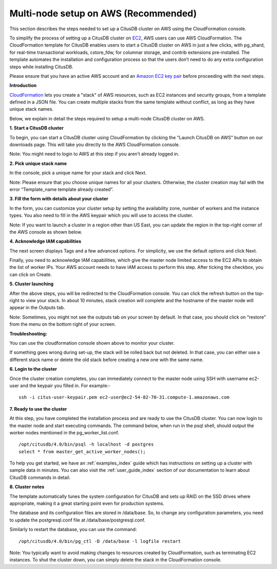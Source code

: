 .. _multi_node_aws:

Multi-node setup on AWS (Recommended)
================================================================================

This section describes the steps needed to set up a CitusDB cluster on AWS using the CloudFormation console.

To simplify the process of setting up a CitusDB cluster on `EC2 <http://aws.amazon.com/ec2/>`_, AWS users can use AWS CloudFormation. The CloudFormation template for CitusDB enables users to start a CitusDB cluster on AWS in just a few clicks, with pg_shard, for real-time transactional workloads, cstore_fdw, for columnar storage, and contrib extensions pre-installed. The template automates the installation and configuration process so that the users don’t need to do any extra configuration steps while installing CitusDB.

Please ensure that you have an active AWS account and an `Amazon EC2 key pair <http://docs.aws.amazon.com/AWSEC2/latest/UserGuide/ec2-key-pairs.html>`_ before proceeding with the next steps.

**Introduction**

`CloudFormation <http://aws.amazon.com/cloudformation/>`_ lets you create a "stack" of AWS resources, such as EC2 instances and security groups, from a template defined in a JSON file. You can create multiple stacks from the same template without conflict, as long as they have unique stack names.

Below, we explain in detail the steps required to setup a multi-node CitusDB cluster on AWS.

**1. Start a CitusDB cluster**

To begin, you can start a CitusDB cluster using CloudFormation by clicking the "Launch CitusDB on AWS" button on our downloads page.
This will take you directly to the AWS CloudFormation console.

Note: You might need to login to AWS at this step if you aren’t already logged in.

**2. Pick unique stack name**

In the console, pick a unique name for your stack and click Next.

.. image:: ../images/pick_name.png

Note: Please ensure that you choose unique names for all your clusters. Otherwise, the cluster creation may fail with the error “Template_name template already created”.


**3. Fill the form with details about your cluster**

In the form, you can customize your cluster setup by setting the availability zone, number of workers and the instance types. You also need to fill in the AWS keypair which you will use to access the cluster.

.. image:: ../images/aws_parameters.png

Note: If you want to launch a cluster in a region other than US East, you can update the region in the top-right corner of the AWS console as shown below.

.. image:: ../images/aws_region.png


**4. Acknowledge IAM capabilities**

The next screen displays Tags and a few advanced options. For simplicity, we use the default options and click Next.

Finally, you need to acknowledge IAM capabilities, which give the master node limited access to the EC2 APIs to obtain the list of worker IPs. Your AWS account needs to have IAM access to perform this step. After ticking the checkbox, you can click on Create.

.. image:: ../images/aws_iam.png


**5. Cluster launching**

After the above steps, you will be redirected to the CloudFormation console. You can click the refresh button on the top-right to view your stack. In about 10 minutes, stack creation will complete and the hostname of the master node will appear in the Outputs tab. 

.. image:: ../images/aws_cluster_launch.png

Note: Sometimes, you might not see the outputs tab on your screen by default. In that case, you should click on “restore” from the menu on the bottom right of your screen.
 
.. image:: ../images/aws_restore_icon.png

**Troubleshooting:**

You can use the cloudformation console shown above to monitor your cluster.

If something goes wrong during set-up, the stack will be rolled back but not deleted. In that case, you can either use a different stack name or delete the old stack before creating a new one with the same name.

**6. Login to the cluster**

Once the cluster creation completes, you can immediately connect to the master node using SSH with username ec2-user and the keypair you filled in. For example:-

::

	ssh -i citus-user-keypair.pem ec2-user@ec2-54-82-70-31.compute-1.amazonaws.com


**7. Ready to use the cluster**

At this step, you have completed the installation process and are ready to use the CitusDB cluster. You can now login to the master node and start executing commands. The command below, when run in the psql shell, should output the worker nodes mentioned in the pg_worker_list.conf.

::

	/opt/citusdb/4.0/bin/psql -h localhost -d postgres
	select * from master_get_active_worker_nodes();

To help you get started, we have an :ref:`examples_index` guide which has instructions on setting up a cluster with sample data in minutes. You can also visit the :ref:`user_guide_index` section of our documentation to learn about CitusDB commands in detail.


**8. Cluster notes**

The template automatically tunes the system configuration for CitusDB and sets up RAID on the SSD drives where appropriate, making it a great starting point even for production systems.

The database and its configuration files are stored in /data/base. So, to change any configuration parameters, you need to update the postgresql.conf file at /data/base/postgresql.conf.

Similarly to restart the database, you can use the command:

::

	/opt/citusdb/4.0/bin/pg_ctl -D /data/base -l logfile restart

Note: You typically want to avoid making changes to resources created by CloudFormation, such as terminating EC2 instances. To shut the cluster down, you can simply delete the stack in the CloudFormation console.
